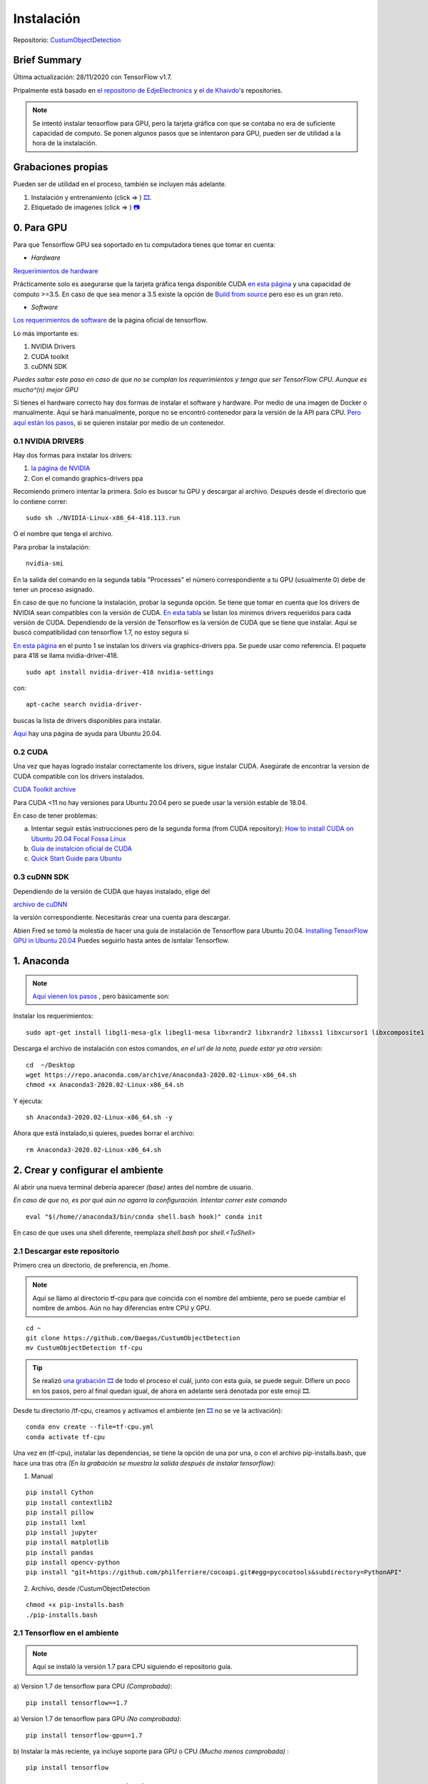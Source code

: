 =============================
Instalación
=============================


Repositorio: `CustumObjectDetection <https://github.com/Daegas/CustumObjectDetection>`_ 


Brief Summary
==============

Última actualización: 28/11/2020 con TensorFlow v1.7. 

Pripalmente está basado en
`el repositorio de EdjeElectronics <https://github.com/EdjeElectronics/TensorFlow-Object-Detection-API-Tutorial-Train-Multiple-Objects-Windows-10>`_
y
`el de Khaivdo <https://github.com/Khaivdo/How-to-train-an-Object-Detector-using-Tensorflow-API-on-Ubuntu-16.04-GPU>`__'s
repositories.

.. note:: Se intentó instalar tensorflow para GPU, pero la tarjeta gráfica con que se contaba no era de suficiente capacidad de computo. Se ponen algunos pasos que se intentaron para GPU, pueden ser de utilidad a la hora de la instalación.

​Grabaciones propias
======================
Pueden ser de utilidad en el proceso, también se incluyen más adelante.

#. Instalación y entrenamiento (click => ) `🎞️ <https://www.youtube.com/watch?v=0zRsOIp92NQ>`_.
#. Etiquetado de imagenes (click => ) `📷 <https://youtu.be/E80OEN-_K0M>`_ 


0. Para GPU
============

Para que Tensorflow GPU sea soportado en tu computadora tienes que tomar en cuenta:


* *Hardware*

`Requerimientos de hardware <https://www.tensorflow.org/install/gpu#hardware_requirements>`_

Prácticamente solo es asegurarse que la tarjeta gráfica tenga
disponible CUDA `en esta página <https://developer.nvidia.com/cuda-gpus>`__
y una capacidad de computo >=3.5. En caso de que sea menor a 3.5 
existe la opción de `Build from source <https://www.tensorflow.org/install/source#download_the_tensorflow_source_code>`__
pero eso es un gran reto.

* *Software*

`Los requerimientos de software <https://www.tensorflow.org/install/gpu#software_requirements>`__ de la página oficial de tensorflow.

Lo más importante es:

#. NVIDIA Drivers
#. CUDA toolkit
#. cuDNN SDK

*Puedes saltar este paso en caso de que no se cumplan los requerimientos y tenga que ser TensorFlow CPU. Aunque es mucho^(n) mejor GPU*



Si tienes el hardware correcto hay dos formas de instalar el software y hardware.
Por medio de una imagen de Docker o manualmente. Aquí se hará manualmente,
porque no se encontró contenedor para la versión de la API para CPU. `Pero aquí están los pasos <https://www.tensorflow.org/install/docker>`_, si se quieren
instalar por medio de un contenedor.


0.1 NVIDIA DRIVERS
-------------------
Hay dos formas para instalar los drivers:

#. `la página de NVIDIA <https://www.nvidia.com/drivers>`_
#. Con el comando graphics-drivers ppa

Recomiendo primero intentar la primera. Solo es buscar tu GPU y 
descargar al archivo. Después desde el directorio que lo contiene correr::

    sudo sh ./NVIDIA-Linux-x86_64-418.113.run

O el nombre que tenga el archivo.

Para probar la instalación::

    nvidia-smi

En la salida del comando en la  segunda tabla "Processes" el número correspondiente a tu GPU (usualmente 0)
debe de tener un proceso asignado. 

En caso de que no funcione la instalación, probar la segunda opción.
Se tiene que tomar en cuenta que los drivers de NVIDIA sean compatibles
con la versión de CUDA. `En esta tabla <https://docs.nvidia.com/deploy/cuda-compatibility/index.html#binary-compatibility__table-toolkit-driver>`__
se listan los minimos drivers requeridos para cada versión de CUDA. 
Dependiendo de la versión de Tensorflow es la versión de CUDA que se tiene que instalar. 
Aquí se buscó compatibilidad con tensorflow 1.7, no estoy segura si 

    
`En esta página <https://medium.com/repro-repo/install-cuda-9-2-and-cudnn-7-1-for-tensorflow-pytorch-gpu-on-ubuntu-16-04-1822ab4b2421>`__
en el punto 1 se instalan los drivers via graphics-drivers ppa. Se puede usar como referencia. El paquete para 418 se llama nvidia-driver-418.


::

    sudo apt install nvidia-driver-418 nvidia-settings

con::

    apt-cache search nvidia-driver-

buscas la lista de drivers disponibles para instalar.

`Aquí <https://linuxconfig.org/how-to-install-the-nvidia-drivers-on-ubuntu-20-04-focal-fossa-linux>`__ hay una página de ayuda para Ubuntu 20.04.

0.2 CUDA
---------

Una vez que hayas logrado instalar correctamente los drivers, sigue 
instalar CUDA. Asegúrate de encontrar la version de CUDA compatible con
los drivers instalados.

`CUDA Toolkit archive <https://developer.nvidia.com/cuda-toolkit-archive>`__

Para  CUDA <11 no hay versiones para Ubuntu 20.04 pero se puede usar la
versión estable de 18.04.

En caso de tener problemas:


a) Intentar seguir estás instrucciones pero de la segunda forma (from CUDA repository): `How to install CUDA on Ubuntu 20.04 Focal Fossa Linux <https://linuxconfig.org/how-to-install-cuda-on-ubuntu-20-04-focal-fossa-linux>`_


b) `Guía de instalción oficial de CUDA <https://docs.nvidia.com/cuda/cuda-installation-guide-linux/index.html>`__


c) `Quick Start Guide para Ubuntu <https://docs.nvidia.com/cuda/cuda-quick-start-guide/index.html#ubuntu-x86_64>`__

0.3 cuDNN SDK
----------------

Dependiendo de la versión de CUDA que hayas instalado, elige del 

`archivo de cuDNN <https://developer.nvidia.com/rdp/cudnn-archive>`__

la versión correspondiente. Necesitarás crear una cuenta para descargar.


Abien Fred se tomó la molestía de hacer una guía de instalación de
Tensorflow para Ubuntu 20.04. `Installing TensorFlow GPU in Ubuntu 20.04 <https://towardsdatascience.com/installing-tensorflow-gpu-in-ubuntu-20-04-4ee3ca4cb75d>`__
Puedes seguirlo hasta antes de isntalar Tensorflow.

1. Anaconda
=================

.. note:: 
    `Aquí vienen los pasos <https://docs.anaconda.com/anaconda/install/linux/>`_ , pero básicamente son:


Instalar los requerimientos:

::

    sudo apt-get install libgl1-mesa-glx libegl1-mesa libxrandr2 libxrandr2 libxss1 libxcursor1 libxcomposite1 libasound2 libxi6 libxtst6 -y

Descarga el archivo de instalación con estos comandos, *en el url de la nota, puede estar ya otra versión*:

::

    cd  ~/Desktop
    wget https://repo.anaconda.com/archive/Anaconda3-2020.02-Linux-x86_64.sh
    chmod +x Anaconda3-2020.02-Linux-x86_64.sh 

Y ejecuta:

::

    sh Anaconda3-2020.02-Linux-x86_64.sh -y

Ahora que está instalado,si quieres, puedes borrar el archivo:

::

    rm Anaconda3-2020.02-Linux-x86_64.sh


2. Crear y configurar el ambiente
==================================

Al abrir una nueva terminal debería aparecer *(base)* antes del nombre de usuario.

*En caso de que no, es por qué aún no agarra la configuración. Intentar correr este comando*

::
    
    eval "$(/home//anaconda3/bin/conda shell.bash hook)" conda init 

En caso de que uses una shell diferente, reemplaza *shell.bash* por *shell.<TuShell>* 

2.1 Descargar este repositorio
---------------------------------

Primero crea un directorio, de preferencia, en /home.

.. note:: Aquí se llamo al directorio tf-cpu para que coincida con el nombre del ambiente, pero se puede cambiar el nombre de ambos. Aún no hay diferencias entre CPU y GPU.

:: 

    cd ~ 
    git clone https://github.com/Daegas/CustumObjectDetection
    mv CustumObjectDetection tf-cpu 


.. tip ::
    Se realizó `una grabación 🎞️  <https://www.youtube.com/watch?v=0zRsOIp92NQ>`_  de todo el proceso el cuál, junto con esta guía, se puede seguir. Difiere un poco en los pasos, pero al final quedan igual, de ahora en adelante será denotada por este emoji 🎞️.

Desde tu directorio /tf-cpu, creamos y activamos el ambiente (en `🎞️ <https://www.youtube.com/watch?v=0zRsOIp92NQ>`_ no se ve la activación):

::

    conda env create --file=tf-cpu.yml
    conda activate tf-cpu



Una vez en (tf-cpu), instalar las dependencias, se tiene la opción de una por una, o con el archivo pip-installs.bash, que hace una tras otra *(En la grabación se muestra la salida después de instalar tensorflow)*:

1. Manual

::

    pip install Cython
    pip install contextlib2 
    pip install pillow 
    pip install lxml 
    pip install jupyter 
    pip install matplotlib 
    pip install pandas 
    pip install opencv-python 
    pip install "git+https://github.com/philferriere/cocoapi.git#egg=pycocotools&subdirectory=PythonAPI"

2. Archivo, desde /CustumObjectDetection

::

    chmod +x pip-installs.bash
    ./pip-installs.bash

2.1 Tensorflow en el ambiente
---------------------------------

.. note:: Aquí se instaló la versión 1.7 para CPU siguiendo el repositorio guía.

a)  Version 1.7 de tensorflow para CPU *(Comprobada)*:
::

    pip install tensorflow==1.7 

a)  Version 1.7 de tensorflow para GPU *(No comprobada)*:
::

    pip install tensorflow-gpu==1.7 

b) Instalar la más reciente, ya incluye soporte para GPU o CPU *(Mucho menos comprobada)* :
::

    pip install tensorflow


3. Descargar otros repositorios
================================

Después de terminar el paso 3 , así debe verse tu directorio:

.. figure:: img/directory.jpeg

* *data* Contiene las imagenes de entrenamiento y testeo.

* *models* Contiene el repositorio de la API de tensorflow para detección de objetos y otras cosas más.

* *PretrainedModels* Contiene al menos un modelo que descargaste del model Zoo.

* *training* Contiene el mapa de etiquetas, a menos que se agreguen clases, no se modifica. En este caso solo una: "husky". Y aquí se guardaran los datos de entrenamiento.  *Editado: También contiene un archivo de configuración, más adelante se usa*

* *export_inference_graph.py* Prepara un grafo de tensorflow para inferencia usando la configuración del modelo y opcionalmente un checkpoint del entrenamiento.

* *generate_tfrecord.py* Genera los records de tensorflow, igual, a menos que se agreguen clases, no se modifica. Genera los datos de entrada al modelo.

* *image.py* Probar el modelo con una imagen.

* *video.py* Probar el modelo con un video.

* *webcam.py* Probar el modelo con la camara web del dispositivo.

* *xml_to_csv.py* Transforma los xml de labelImg para que puedan ser usados por la librería csv.Un único uso por cada imagen nueva.

.. note:: ``Agregar Imágenes`` Si se quieren agregar más imágenes se puede en el directorio *data* . Deben ser etiquetadas usando `labelImg <https://github.com/tzutalin/labelImg>`__. Seguir los pasos del `repositorio de Khaivdo <https://github.com/Khaivdo/How-to-train-an-Object-Detector-using-Tensorflow-API-on-Ubuntu-16.04-GPU#2-build-your-dataset>`__. También se hizo un `video 📷  de los pasos <https://youtu.be/E80OEN-_K0M>`_ .




3.0 `Tensorflow Object Detection API <https://github.com/tensorflow/models>`__
-------------------------------------------------------------------------------

Esta es la API de Tensorflow para entre otras cosas Reconocimiento de Objetos. Hay varias
ramas de la API, las cuales están dirigidas a diferentes versiones de Tensorflow. La version 1.7 está 
`en esta rama <https://github.com/tensorflow/models/tree/adfd5a3aca41638aa9fb297c5095f33d64446d8f>`__
Si instalaste otra versión de TensorFlow tendrías que buscar el `API correspondiente a la versión <https://github.com/tensorflow/models/releases>`_.

Ahora regresamos al commit de la API para 1.7
::

    cd ~/Desktop/
    mkdir tf-cpu 
    cd tf-cpu 
    git clone https://github.com/tensorflow/models
    cd models 
    git reset --hard adfd5a3aca41638aa9fb297c5095f33d64446d8f

3.1 `Model Zoo <https://github.com/tensorflow/models/blob/master/research/object_detection/g3doc/detection_model_zoo.md>`__
------------------------------------------------------------------------------------------------------------------------------------

Cómo podrás imaginar por el nombre es este repositorio puedes encontrar una lista de modelos. Descarga y extrae alguno en  PretrainedModels.
Aquí usaremos `ssd\_inception\_v2\_coco <http://download.tensorflow.org/models/object_detection/ssd_inception_v2_coco_2018_01_28.tar.gz>`__ .

``Minuto 5:30 de`` `🎞️ <https://www.youtube.com/watch?v=0zRsOIp92NQ>`_.

4. Compilar Protobufs
================================

Protobuf es uno de los estándares para compartir información entre aplicaciones, 
un poco parecido a lo que JSON hace. Es usado por tensorflow para configurar modelos
y parámetros de entrenamiento. Está implementado para varios lenguajes, evidentemente
Python es uno de ellos, para configurarlo necesitamos compilar Protobuf para Python:
:: 

    cd ~/Desktop/ObjectDetection/models/research
    protoc object_detection/protos/*.proto --python_out=.
    
El comando anterior crea un archivo *nombre*\_pb2.py por cada archivo *nombre*.proto en
el directorio /object\_detection/protos.

.. .. note:: Tensorflow ocasionalemente agrega nuevos archivos .proto al repositorio. Si te sale un error como ImportError: cannot import name 'something\_something\_pb2' , tendrás que actualizar el comando de protoc para incluir los nuevos archivos .proto 

* 5.1 PYTHONPATH

Para correrlo, necesitas dar a conocer donde está la carpeta model/research.
Así que agrega models/research a tu PYTHONPATH.
Tendrás que hacer esto para cada nueva terminal. O lo puedes agregar
a tu archivo de configuración de la shell
*.bashrc* el cual está en /home y aparece apretando ``Ctrl`` + ``h`` 
necesitarás reemplazar *pwd* por la ruta absoluta a models/research.

:: 

    cd ~/Desktop/ObjectDetection/models/research/
    export PYTHONPATH=$PYTHONPATH:`pwd`:`pwd`/slim

5. Prueba
============


Hay 2 formar de probar la instalación:

1. La sencilla solo con este comando desde ~/Desktop/ObjectDetection/models/research/:

::

    python object\_detection/builders/model\_builder\_tf1\_test.py

El resultado se ve algo así, puede ser que no salga ningún waring y se vea el resultado directo:

.. figure:: img/test.jpeg

2. Notebook con explicación:

*Esta manera de probar a continuación es tomada del* `repositorio de Edje <https://github.com/EdjeElectronics/TensorFlow-Object-Detection-API-Tutorial-Train-Multiple-Objects-Windows-10>`_ :


::

    cd ~/Desktop/ObjectDetection/models/research/object_detection
    jupyter notebook object_detection_tutorial.ipynb

Si no se abre directamente el notebook, solo cliquea en el link que aparece en la terminal,
busca enlistado el  object_detection_tutorial.ipynb y lo abres.


Esto abre el script directamente en tu navegador por default y te permite 
ir paso por paso a lo largo del código. Puedes correr cada sección al dar click
en el botón *Run* o *Shift* + *Enter*. Cuando la sección se termina de correr 
la etiqueta “In [ \* ]” a un lado de la sección cambia por un número (e.g. “In [1]”).

(*Nota: Una parte del script descarga ssd\_mobilenet\_v1 model de GitHub
que pesa ~74MB. Esto quiere decir que tomará un tiempo en completar la sección,
se paciente.*)

Una vez que hayas corrido todos los pasos deberías de ver dos imagenes,
etiquetadas al final de la última sección. Si lo ves, ¡entonces todo está funcionando
correctamente! Si no, ve a 
`Appendix <https://github.com/EdjeElectronics/TensorFlow-Object-Detection-API-Tutorial-Train-Multiple-Objects-Windows-10#appendix-common-errors>`__
para ver una lista de errores que se encontrar mientras se preparaba.


(*Nota: Si corriste el notebook completo sin ningún error, pero las
imágenes, no aparecen, intenta ir a 
object\_detection/utils/visualization\_utils.py y comentar las decalraciones import 
al rededor de las líneas 29 y 30 que incluyen matplotlib. Después vuelve a intentarlo.*)
